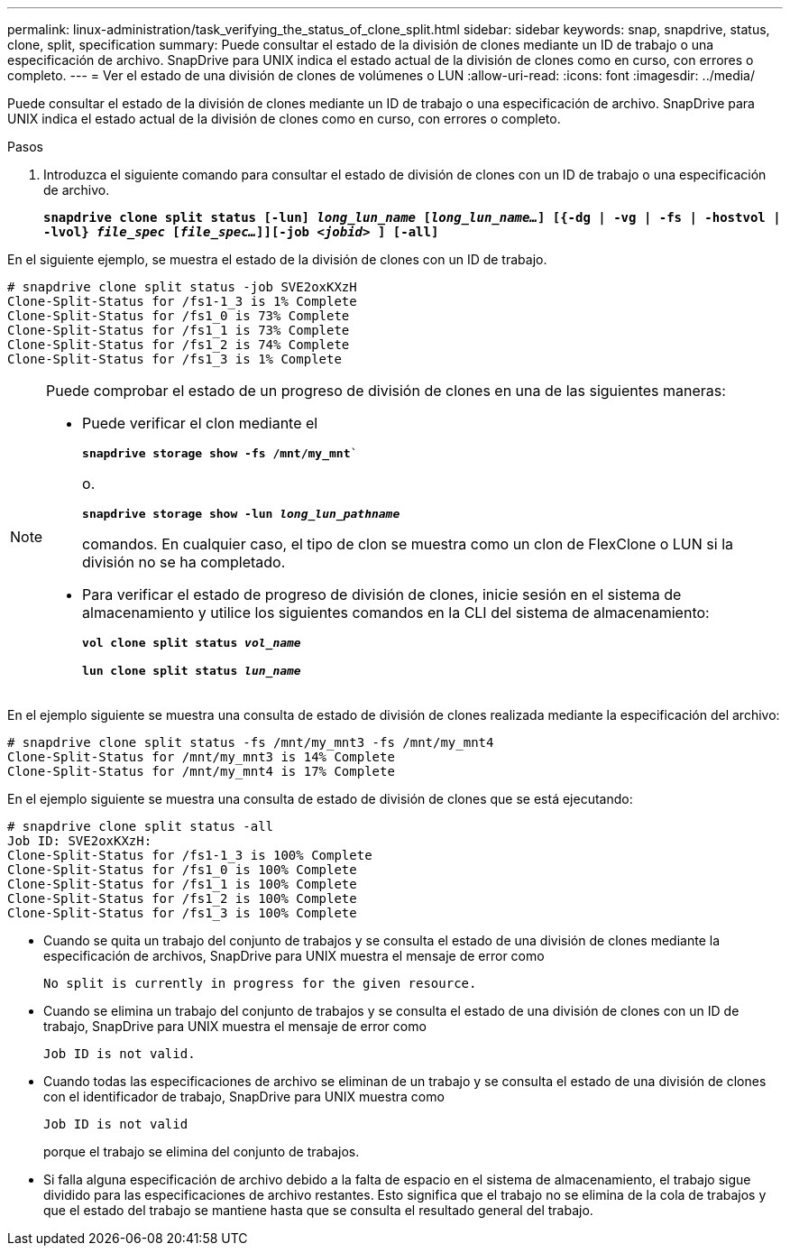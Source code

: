 ---
permalink: linux-administration/task_verifying_the_status_of_clone_split.html 
sidebar: sidebar 
keywords: snap, snapdrive, status, clone, split, specification 
summary: Puede consultar el estado de la división de clones mediante un ID de trabajo o una especificación de archivo. SnapDrive para UNIX indica el estado actual de la división de clones como en curso, con errores o completo. 
---
= Ver el estado de una división de clones de volúmenes o LUN
:allow-uri-read: 
:icons: font
:imagesdir: ../media/


[role="lead"]
Puede consultar el estado de la división de clones mediante un ID de trabajo o una especificación de archivo. SnapDrive para UNIX indica el estado actual de la división de clones como en curso, con errores o completo.

.Pasos
. Introduzca el siguiente comando para consultar el estado de división de clones con un ID de trabajo o una especificación de archivo.
+
`*snapdrive clone split status [-lun] _long_lun_name_ [_long_lun_name..._] [{-dg | -vg | -fs | -hostvol | -lvol} _file_spec_ [_file_spec..._]][-job _<jobid>_ ] [-all]*`



En el siguiente ejemplo, se muestra el estado de la división de clones con un ID de trabajo.

[listing]
----
# snapdrive clone split status -job SVE2oxKXzH
Clone-Split-Status for /fs1-1_3 is 1% Complete
Clone-Split-Status for /fs1_0 is 73% Complete
Clone-Split-Status for /fs1_1 is 73% Complete
Clone-Split-Status for /fs1_2 is 74% Complete
Clone-Split-Status for /fs1_3 is 1% Complete
----
[NOTE]
====
Puede comprobar el estado de un progreso de división de clones en una de las siguientes maneras:

* Puede verificar el clon mediante el
+
`*snapdrive storage show -fs /mnt/my_mnt*``

+
o.

+
`*snapdrive storage show -lun _long_lun_pathname_*`

+
comandos. En cualquier caso, el tipo de clon se muestra como un clon de FlexClone o LUN si la división no se ha completado.

* Para verificar el estado de progreso de división de clones, inicie sesión en el sistema de almacenamiento y utilice los siguientes comandos en la CLI del sistema de almacenamiento:
+
`*vol clone split status _vol_name_*`

+
`*lun clone split status _lun_name_*`



====
En el ejemplo siguiente se muestra una consulta de estado de división de clones realizada mediante la especificación del archivo:

[listing]
----
# snapdrive clone split status -fs /mnt/my_mnt3 -fs /mnt/my_mnt4
Clone-Split-Status for /mnt/my_mnt3 is 14% Complete
Clone-Split-Status for /mnt/my_mnt4 is 17% Complete
----
En el ejemplo siguiente se muestra una consulta de estado de división de clones que se está ejecutando:

[listing]
----
# snapdrive clone split status -all
Job ID: SVE2oxKXzH:
Clone-Split-Status for /fs1-1_3 is 100% Complete
Clone-Split-Status for /fs1_0 is 100% Complete
Clone-Split-Status for /fs1_1 is 100% Complete
Clone-Split-Status for /fs1_2 is 100% Complete
Clone-Split-Status for /fs1_3 is 100% Complete
----
* Cuando se quita un trabajo del conjunto de trabajos y se consulta el estado de una división de clones mediante la especificación de archivos, SnapDrive para UNIX muestra el mensaje de error como
+
`No split is currently in progress for the given resource.`

* Cuando se elimina un trabajo del conjunto de trabajos y se consulta el estado de una división de clones con un ID de trabajo, SnapDrive para UNIX muestra el mensaje de error como
+
`Job ID is not valid.`

* Cuando todas las especificaciones de archivo se eliminan de un trabajo y se consulta el estado de una división de clones con el identificador de trabajo, SnapDrive para UNIX muestra como
+
`Job ID is not valid`

+
porque el trabajo se elimina del conjunto de trabajos.

* Si falla alguna especificación de archivo debido a la falta de espacio en el sistema de almacenamiento, el trabajo sigue dividido para las especificaciones de archivo restantes. Esto significa que el trabajo no se elimina de la cola de trabajos y que el estado del trabajo se mantiene hasta que se consulta el resultado general del trabajo.


